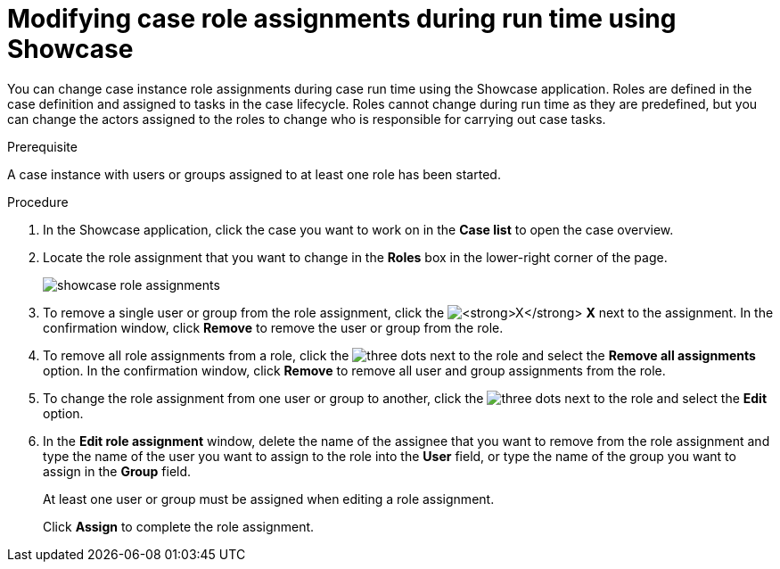 [id='case-management-modifying-roles-during-runtime-proc-{context}']
= Modifying case role assignments during run time using Showcase

You can change case instance role assignments during case run time using the Showcase application. Roles are defined in the case definition and assigned to tasks in the case lifecycle. Roles cannot change during run time as they are predefined, but you can change the actors assigned to the roles to change who is responsible for carrying out case tasks. 


.Prerequisite 
A case instance with users or groups assigned to at least one role has been started.

.Procedure 
. In the Showcase application, click the case you want to work on in the *Case list* to open the case overview.
. Locate the role assignment that you want to change in the *Roles* box in the lower-right corner of the page.
+
image::showcase-role-assignments.png[]

. To remove a single user or group from the role assignment, click the image:blue-x.png[*X*] *X* next to the assignment. In the confirmation window, click *Remove* to remove the user or group from the role.
. To remove all role assignments from a role, click the image:dotdotdotbutton.png[three dots] next to the role and select the *Remove all assignments* option. In the confirmation window, click *Remove* to remove all user and group assignments from the role.
. To change the role assignment from one user or group to another, click the image:dotdotdotbutton.png[three dots] next to the role and select the *Edit* option. 
. In the *Edit role assignment* window, delete the name of the assignee that you want to remove from the role assignment and type the name of the user you want to assign to the role into the *User* field, or type the name of the group you want to assign in the *Group* field. 
+
At least one user or group must be assigned when editing a role assignment.
+
Click *Assign* to complete the role assignment.

